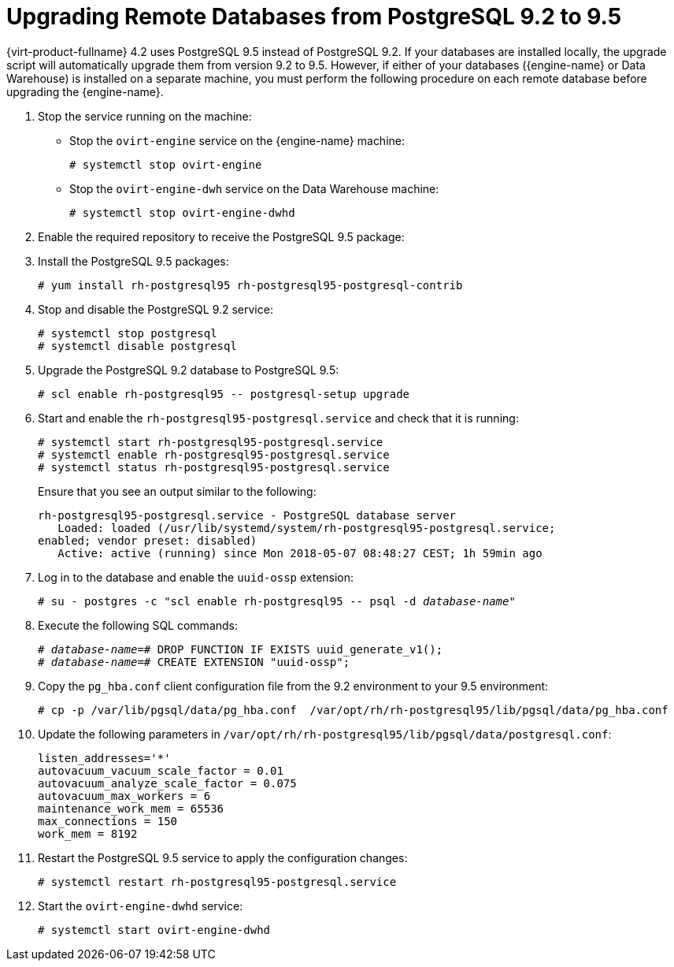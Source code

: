[id="Upgrading_Remote_Databases_from_PG_92_to_95_{context}"]
= Upgrading Remote Databases from PostgreSQL 9.2 to 9.5

{virt-product-fullname} 4.2 uses PostgreSQL 9.5 instead of PostgreSQL 9.2. If your databases are installed locally, the upgrade script will automatically upgrade them from version 9.2 to 9.5.
However, if either of your databases ({engine-name} or Data Warehouse) is installed on a separate machine, you must perform the following procedure on each remote database before upgrading the {engine-name}.

. Stop the service running on the machine:
* Stop the `ovirt-engine` service on the {engine-name} machine:
+
----
# systemctl stop ovirt-engine
----
* Stop the `ovirt-engine-dwh` service on the Data Warehouse machine:
+
----
# systemctl stop ovirt-engine-dwhd
----

. Enable the required repository to receive the PostgreSQL 9.5 package:
+
ifdef::rhv-doc[]
Enable either the {virt-product-fullname} {engine-name} repository:
// Leave this repo at 4.2.
+
----
# subscription-manager repos --enable=rhel-7-server-rhv-4.2-manager-rpms
----
+
or the SCL repository:
+
----
# subscription-manager repos --enable rhel-server-rhscl-7-rpms
----
endif::[]
ifdef::ovirt-doc[]
* Ensure the correct repositories are enabled:
+
[options="nowrap" subs="normal"]
----
# yum install https://resources.ovirt.org/pub/yum-repo/ovirt-release43.rpm
----
endif::[]

. Install the PostgreSQL 9.5 packages:
+
----
# yum install rh-postgresql95 rh-postgresql95-postgresql-contrib
----

. Stop and disable the PostgreSQL 9.2 service:
+
----
# systemctl stop postgresql
# systemctl disable postgresql
----

. Upgrade the PostgreSQL 9.2 database to PostgreSQL
9.5:
+
----
# scl enable rh-postgresql95 -- postgresql-setup upgrade
----

. Start and enable the `rh-postgresql95-postgresql.service` and check that it is running:
+
----
# systemctl start rh-postgresql95-postgresql.service
# systemctl enable rh-postgresql95-postgresql.service
# systemctl status rh-postgresql95-postgresql.service
----
+
Ensure that you see an output similar to the following:
+
[options="nowrap" subs="normal"]
----
rh-postgresql95-postgresql.service - PostgreSQL database server
   Loaded: loaded (/usr/lib/systemd/system/rh-postgresql95-postgresql.service;
enabled; vendor preset: disabled)
   Active: active (running) since Mon 2018-05-07 08:48:27 CEST; 1h 59min ago
----

. Log in to the database and enable the `uuid-ossp` extension:
+
[options="nowrap" subs="quotes"]
----
# su - postgres -c "scl enable rh-postgresql95 -- psql -d _database-name_"
----
+
. Execute the following SQL commands:
+
[options="nowrap" subs="normal"]
----
# _database-name_=# DROP FUNCTION IF EXISTS uuid_generate_v1();
# _database-name_=# CREATE EXTENSION "uuid-ossp";
----

. Copy the [filename]`pg_hba.conf` client configuration file from the 9.2 environment to your 9.5 environment:
+
[options="nowrap" subs="normal"]
----
# cp -p /var/lib/pgsql/data/pg_hba.conf  /var/opt/rh/rh-postgresql95/lib/pgsql/data/pg_hba.conf
----

. Update the following parameters in [filename]`/var/opt/rh/rh-postgresql95/lib/pgsql/data/postgresql.conf`:
+
[options="nowrap" subs="normal"]
----
listen_addresses='*'
autovacuum_vacuum_scale_factor = 0.01
autovacuum_analyze_scale_factor = 0.075
autovacuum_max_workers = 6
maintenance_work_mem = 65536
max_connections = 150
work_mem = 8192
----

. Restart the PostgreSQL 9.5 service to apply the configuration changes:
+
----
# systemctl restart rh-postgresql95-postgresql.service
----

. Start the `ovirt-engine-dwhd` service:
+
[options="nowrap" subs="normal"]
----
# systemctl start ovirt-engine-dwhd
----
